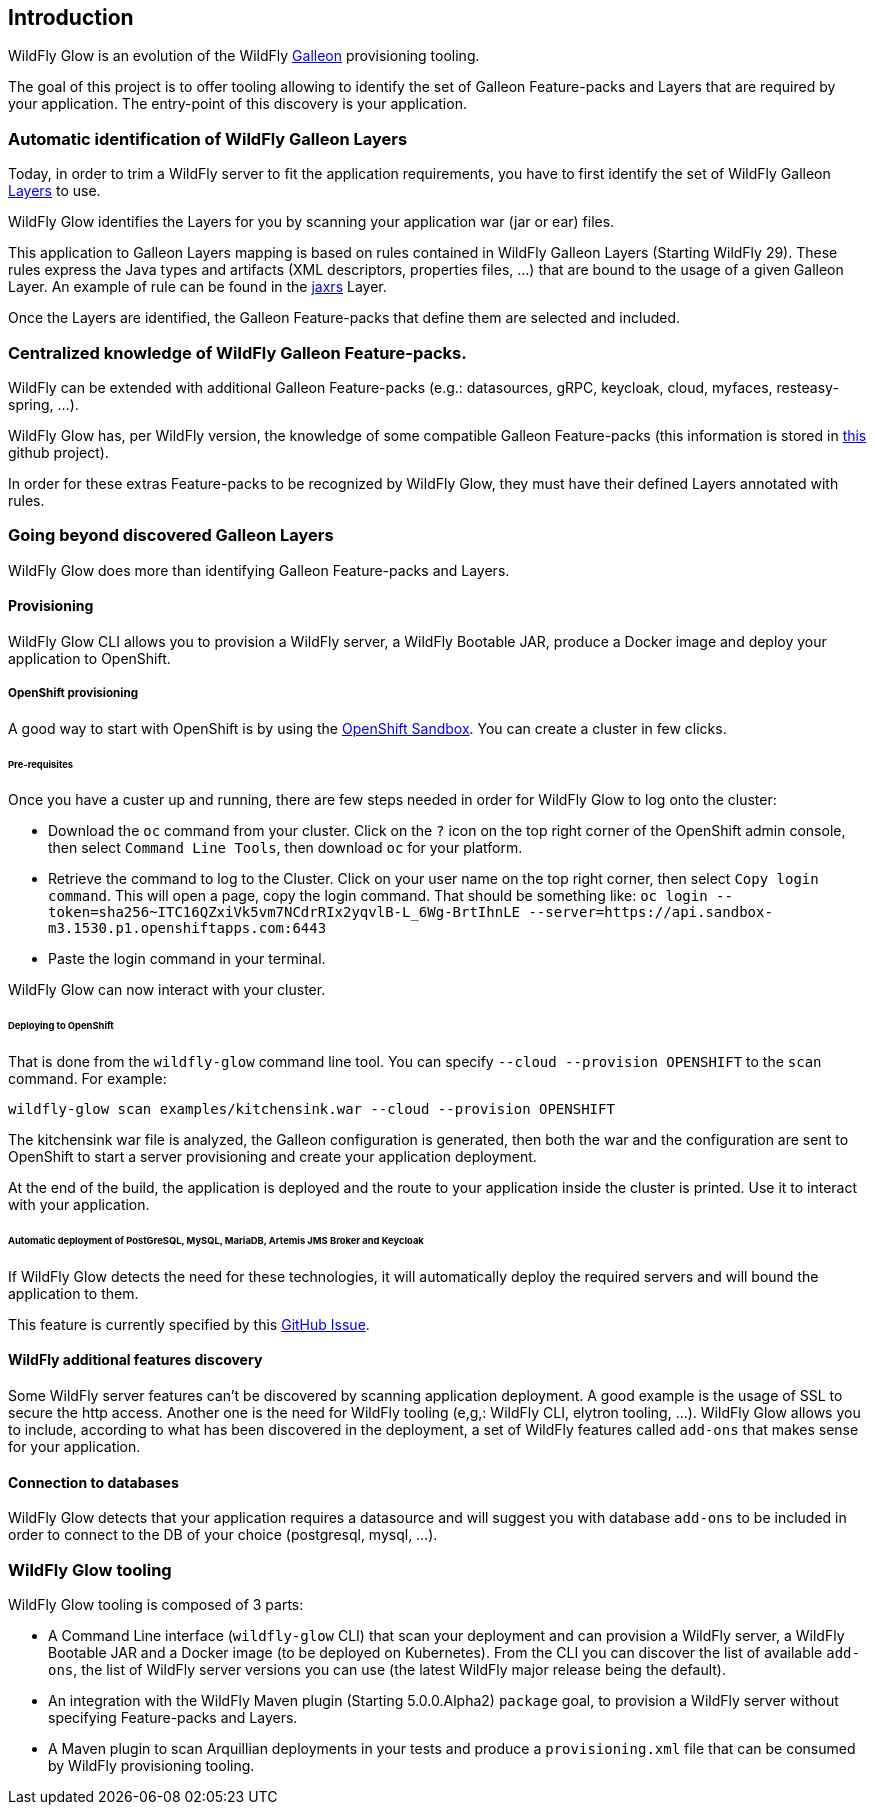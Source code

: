 [[glow_introduction]]
## Introduction

WildFly Glow is an evolution of the WildFly link:https://docs.wildfly.org/galleon/[Galleon] provisioning tooling. 

The goal of this project is to offer tooling allowing to identify the set of Galleon Feature-packs and Layers that are required 
by your application. The entry-point of this discovery is your application.

### Automatic identification of WildFly Galleon Layers

Today, in order to trim a WildFly server to fit the application requirements, you have to first identify the 
set of WildFly Galleon link:https://docs.wildfly.org/30/Galleon_Guide.html#wildfly_galleon_layers[Layers] to use.

WildFly Glow identifies the Layers for you by scanning your application war (jar or ear) files. 

This application to Galleon Layers mapping is based on rules contained in WildFly Galleon Layers (Starting WildFly 29). 
These rules express the Java types and artifacts (XML descriptors, properties files, ...) 
that are bound to the usage of a given Galleon Layer. An example of rule can be found in the link:https://github.com/wildfly/wildfly/blob/30.0.0.Final/ee-feature-pack/galleon-shared/src/main/resources/layers/standalone/jaxrs/layer-spec.xml#L8[jaxrs] Layer.

Once the Layers are identified, the Galleon Feature-packs that define them are selected and included.

### Centralized knowledge of WildFly Galleon Feature-packs.

WildFly can be extended with additional Galleon Feature-packs (e.g.: datasources, gRPC, keycloak, cloud, myfaces, resteasy-spring, ...).

WildFly Glow has, per WildFly version, the knowledge of some compatible Galleon Feature-packs (this information is stored in 
link:https://github.com/wildfly/wildfly-galleon-feature-packs/tree/release[this] github project).

In order for these extras Feature-packs to be recognized by WildFly Glow, they must have their defined Layers annotated with rules.

### Going beyond discovered Galleon Layers

WildFly Glow does more than identifying Galleon Feature-packs and Layers.

#### Provisioning

WildFly Glow CLI allows you to provision a WildFly server, a WildFly Bootable JAR, produce a Docker image and deploy your application to OpenShift.

##### OpenShift provisioning

A good way to start with OpenShift is by using the link:https://developers.redhat.com/developer-sandbox[OpenShift Sandbox]. 
You can create a cluster in few clicks.

###### Pre-requisites

Once you have a custer up and running, there are few steps needed in order for WildFly Glow to log onto the cluster:

* Download the `oc` command from your cluster. Click on the `?` icon on the top right corner of the OpenShift admin console, then select `Command Line Tools`, 
then download `oc` for your platform.
* Retrieve the command to log to the Cluster. Click on your user name on the top right corner, 
then select `Copy login command`. This will open a page, copy the login command.
That should be something like: `oc login --token=sha256~ITC16QZxiVk5vm7NCdrRIx2yqvlB-L_6Wg-BrtIhnLE --server=https://api.sandbox-m3.1530.p1.openshiftapps.com:6443`

* Paste the login command in your terminal.

WildFly Glow can now interact with your cluster.

###### Deploying to OpenShift

That is done from the `wildfly-glow` command line tool. You can specify `--cloud --provision OPENSHIFT` to the `scan` command. For example:

`wildfly-glow scan examples/kitchensink.war --cloud --provision OPENSHIFT`

The kitchensink war file is analyzed, the Galleon configuration is generated, then both the war and the configuration are sent to OpenShift to start a server 
provisioning and create your application deployment.

At the end of the build, the application is deployed and the route to your application inside the cluster is printed. 
Use it to interact with your application.

###### Automatic deployment of PostGreSQL, MySQL, MariaDB, Artemis JMS Broker and Keycloak

If WildFly Glow detects the need for these technologies, it will automatically deploy the required servers and will bound the application to them.

This feature is currently specified by this link:https://github.com/wildfly/wildfly-glow/issues/49[GitHub Issue].

#### WildFly additional features discovery

Some WildFly server features can't be discovered by scanning application deployment. A good example is the usage of SSL to secure the http 
access. Another one is the need for WildFly tooling (e,g,: WildFly CLI, elytron tooling, ...). 
WildFly Glow allows you to include, according to what has been discovered in the deployment, a set of WildFly features called `add-ons` that makes sense 
for your application.

#### Connection to databases

WildFly Glow detects that your application requires a datasource and will suggest you with database `add-ons` to be included in order   
to connect to the DB of your choice (postgresql, mysql, ...).


### WildFly Glow tooling

WildFly Glow tooling is composed of 3 parts:

* A Command Line interface (`wildfly-glow` CLI) that scan your deployment and can provision a WildFly server, a WildFly Bootable JAR and 
a Docker image (to be deployed on Kubernetes). From the CLI you can discover the list of available `add-ons`, the list of WildFly server versions 
you can use (the latest WildFly major release being the default).

* An integration with the WildFly Maven plugin (Starting 5.0.0.Alpha2) `package` goal, to provision a WildFly server without specifying 
Feature-packs and Layers.

* A Maven plugin to scan Arquillian deployments in your tests and produce a `provisioning.xml` file that can be consumed by WildFly provisioning tooling.

